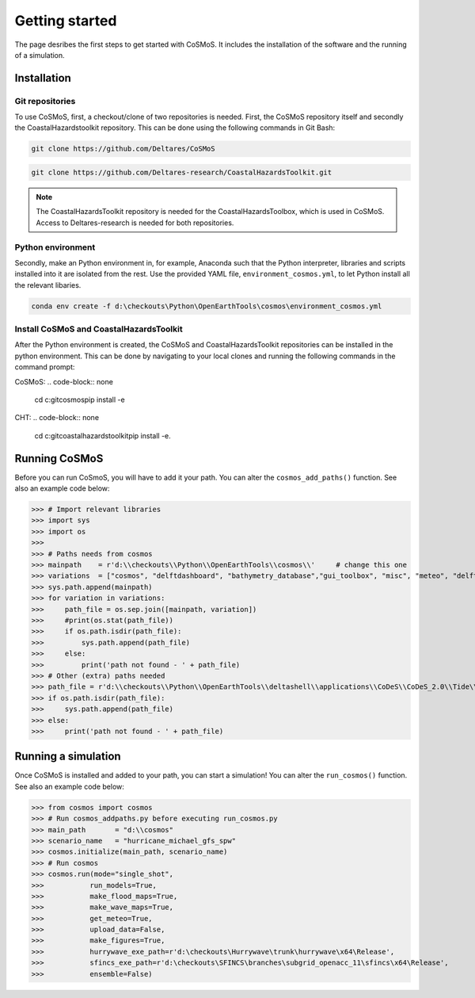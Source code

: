 .. _getting_started:

Getting started
=====

The page desribes the first steps to get started with CoSMoS. It includes the installation of the software and the running of a simulation.

Installation
------------

Git repositories
^^^^^^^^^^^^^^^^^

To use CoSMoS, first, a checkout/clone of two repositories is needed. First, the CoSMoS repository itself and secondly the CoastalHazardstoolkit repository.
This can be done using the following commands in Git Bash:

.. code-block:: none

    git clone https://github.com/Deltares/CoSMoS

.. code-block:: none

    git clone https://github.com/Deltares-research/CoastalHazardsToolkit.git


.. note:: 
    The CoastalHazardsToolkit repository is needed for the CoastalHazardsToolbox, which is used in CoSMoS. Access to Deltares-research is needed for both repositories.

Python environment
^^^^^^^^^^^^^^^^^

Secondly, make an Python environment in, for example, Anaconda such that the Python interpreter, libraries and scripts installed into it are isolated from the rest. Use the provided YAML file, ``environment_cosmos.yml``, to let Python install all the relevant libaries. 

.. code-block:: none

    conda env create -f d:\checkouts\Python\OpenEarthTools\cosmos\environment_cosmos.yml

Install CoSMoS and CoastalHazardsToolkit 
^^^^^^^^^^^^^^^^

After the Python environment is created, the CoSMoS and CoastalHazardsToolkit repositories can be installed in the python environment. This can be done by navigating to your local clones and running the following commands in the command prompt:

CoSMoS:
.. code-block:: none

    cd c:\git\cosmos​
    pip install -e 

CHT:
.. code-block:: none

    cd c:\git\coastalhazardstoolkit​
    pip install -e.


Running CoSMoS
------------
Before you can run CoSmoS, you will have to add it your path. You can alter the ``cosmos_add_paths()`` function. See also an example code below:

>>> # Import relevant libraries
>>> import sys
>>> import os
>>> 
>>> # Paths needs from cosmos
>>> mainpath    = r'd:\\checkouts\\Python\\OpenEarthTools\\cosmos\\'     # change this one
>>> variations  = ["cosmos", "delftdashboard", "bathymetry_database","gui_toolbox", "misc", "meteo", "delft3dfm", "hurrywave", "tiling", "sfincs"]
>>> sys.path.append(mainpath)
>>> for variation in variations:
>>>     path_file = os.sep.join([mainpath, variation])
>>>     #print(os.stat(path_file))
>>>     if os.path.isdir(path_file):
>>>         sys.path.append(path_file)
>>>     else:
>>>         print('path not found - ' + path_file) 
>>> # Other (extra) paths needed
>>> path_file = r'd:\\checkouts\\Python\\OpenEarthTools\\deltashell\\applications\\CoDeS\\CoDeS_2.0\\Tide\\pytides\\'
>>> if os.path.isdir(path_file):
>>>     sys.path.append(path_file)
>>> else:
>>>     print('path not found - ' + path_file) 


Running a simulation
----------------

Once CoSMoS is installed and added to your path, you can start a simulation! You can alter the ``run_cosmos()`` function. See also an example code below:

>>> from cosmos import cosmos
>>> # Run cosmos_addpaths.py before executing run_cosmos.py
>>> main_path       = "d:\\cosmos"
>>> scenario_name   = "hurricane_michael_gfs_spw"
>>> cosmos.initialize(main_path, scenario_name)
>>> # Run cosmos
>>> cosmos.run(mode="single_shot",
>>>           run_models=True,
>>>           make_flood_maps=True,
>>>           make_wave_maps=True,
>>>           get_meteo=True,
>>>           upload_data=False,
>>>           make_figures=True,
>>>           hurrywave_exe_path=r'd:\checkouts\Hurrywave\trunk\hurrywave\x64\Release',
>>>           sfincs_exe_path=r'd:\checkouts\SFINCS\branches\subgrid_openacc_11\sfincs\x64\Release',
>>>           ensemble=False)